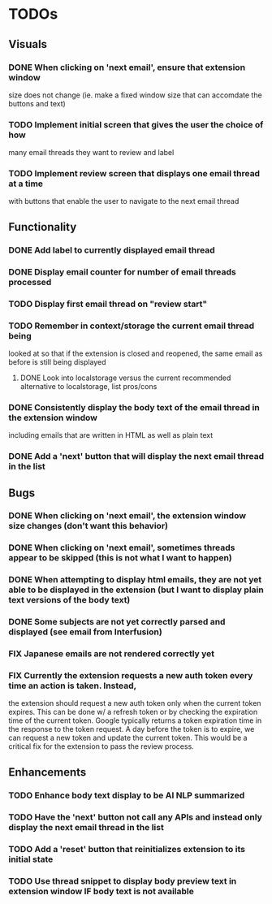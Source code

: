 * TODOs

** Visuals

*** DONE When clicking on 'next email', ensure that extension window 
 size does not change (ie. make a fixed window size that can accomdate
 the buttons and text)
*** TODO Implement initial screen that gives the user the choice of how
 many email threads they want to review and label
*** TODO Implement review screen that displays one email thread at a time
 with buttons that enable the user to navigate to the next email thread

** Functionality

*** DONE Add label to currently displayed email thread
*** DONE Display email counter for number of email threads processed
*** TODO Display first email thread on "review start"
*** TODO Remember in context/storage the current email thread being
 looked at so that if the extension is closed and reopened, 
 the same email as before is still being displayed
**** DONE Look into localstorage versus the current recommended alternative to localstorage, list pros/cons
*** DONE Consistently display the body text of the email thread in the extension window
 including emails that are written in HTML as well as plain text
*** DONE Add a 'next' button that will display the next email thread in the list

** Bugs

*** DONE When clicking on 'next email', the extension window size changes (don't want this behavior)
*** DONE When clicking on 'next email', sometimes threads appear to be skipped (this is not what I want to happen)
*** DONE When attempting to display html emails, they are not yet able to be displayed in the extension (but I want to display plain text versions of the body text)
*** DONE Some subjects are not yet correctly parsed and displayed (see email from Interfusion)
*** FIX Japanese emails are not rendered correctly yet
*** FIX Currently the extension requests a new auth token every time an action is taken. Instead,
    the extension should request a new auth token only when the current token expires. This can
    be done w/ a refresh token or by checking the expiration time of the current token.
    Google typically returns a token expiration time in the response to the token request.
    A day before the token is to expire, we can request a new token and update the current token.
    This would be a critical fix for the extension to pass the review process.

** Enhancements

*** TODO Enhance body text display to be AI NLP summarized
*** TODO Have the 'next' button not call any APIs and instead only display the next email thread in the list
*** TODO Add a 'reset' button that reinitializes extension to its initial state
*** TODO Use thread snippet to display body preview text in extension window IF body text is not available
